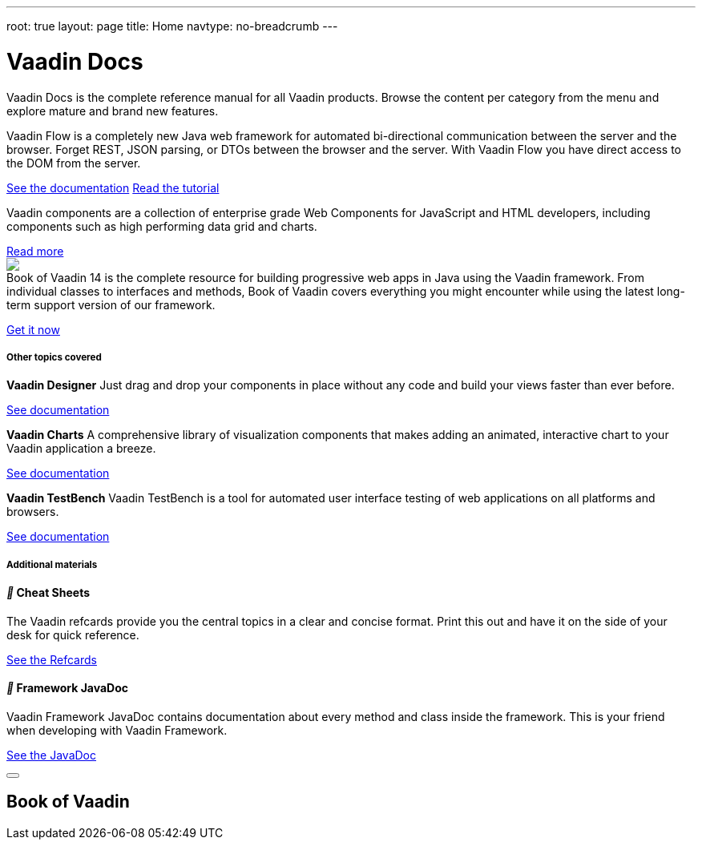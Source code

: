 ---
root: true
layout: page
title: Home
navtype: no-breadcrumb
---

++++

<div class="documentation-index">
  <h1>Vaadin Docs</h1>

  <p class="lead helvetica-light">Vaadin Docs is the complete reference manual for all Vaadin products. Browse the content per category from the menu and explore mature and brand new features.</p>

  <div class="row-fluid docs-home-highlights">
		<div class="span6">
      <iron-icon icon="vc-product-icons:flow-small" style="width: 40px; height: 40px;"></iron-icon>
      <p>Vaadin Flow is a completely new Java web framework for automated bi-directional communication between the server and the browser. Forget REST, JSON parsing, or DTOs between the browser and the server. With Vaadin Flow you have direct access to the DOM from the server.</p>
      <a class="button" href="{{relative}}flow/Overview.html">See the documentation</a>
      <a router-link class="button" href="https://vaadin.com/tutorials/getting-started-with-flow/setting-up-the-project">Read the tutorial</a>
    </div>

    <div class="span6">
      <iron-icon icon="vc-product-icons:components" style="width: 40px; height: 40px;"></iron-icon>
      <p>Vaadin components are a collection of enterprise grade Web Components for JavaScript and HTML developers, including components such as high performing data grid and charts.</p>
      <a class="button" href="https://vaadin.com/components">Read more</a>
    </div>

    <div class="span6">
      <img src="https://vaadin.com/images/book-of-vaadin.png" style="margin-bottom: 0; padding-right: 32px; max-width: 124px;">
      <p style="margin-top: 0;">Book of Vaadin 14 is the complete resource for building progressive web apps in Java using the Vaadin framework. From individual classes to interfaces and methods, Book of Vaadin covers everything you might encounter while using the latest long-term support version of our framework.</p>
      <a class="button" href="https://vaadin.com/book">Get it now</a>
    </div>
  </div>

  <h5 class="section-header">Other topics covered</h5>

  <div class="docs-home-additional">

    <div class="row-fluid">
      <div class="span1"><iron-icon icon="vc-product-icons:designer-small" style="width: 60px;height: 60px;"></iron-icon></div>

      <div class="span5">
        <p><strong>Vaadin Designer</strong> Just drag and drop your components in place without any code and build your views faster than ever before.</p><p><a href="{{relative}}designer/getting-started/designer-overview.html">See documentation</a></p>
      </div>

      <div class="span1"><iron-icon icon="vc-product-icons:charts-small" style="width: 60px;height: 60px;"></iron-icon></div>

      <div class="span5">
        <p><strong>Vaadin Charts</strong> A comprehensive library of visualization components that makes adding an animated, interactive chart to your Vaadin application a breeze.</p><p><a href="{{relative}}charts/charts-overview.html">See documentation</a></p>
      </div>
    </div>

    <div class="row-fluid">
      <div class="span1"><iron-icon icon="vc-product-icons:testbench-small" style="width: 60px;height: 60px;"></iron-icon></div>

      <div class="span5">
        <p><strong>Vaadin TestBench</strong> Vaadin TestBench is a tool for automated user interface testing of web applications on all platforms and browsers.</p><p><a href="{{relative}}testbench/testbench-overview.html">See documentation</a></p>
      </div>
    </div>

  </div>

  <h5 class="section-header">Additional materials</h5>

  <div class="docs-home-footer row-fluid">
    <div class="span4">
      <h4><i class="docs-icon"></i> Cheat Sheets</h4>

      <p>The Vaadin refcards provide you the central topics in a clear and concise format. Print this out and have it on the side of your desk for quick reference.</p>

      <p><a class="no-ajax" href="https://vaadin.com/refcard">See the Refcards</a></p>
    </div>

    <div class="span4">
      <h4><i class="docs-icon"></i> Framework JavaDoc</h4>

      <p>Vaadin Framework JavaDoc contains documentation about every method and class inside the framework. This is your friend when developing with Vaadin Framework.</p>

      <p><a class="no-ajax" href="https://vaadin.com/api">See the JavaDoc</a></p>
    </div>
  </div>

  <div class="overlay overlay--popup" id="book-of-vaadin-download-popup">
    <div class="overlay__wrapper">
      <div class="overlay__center">
        <div class="overlay__content">
          <article class="overlay__article">
            <div class="overlay__article-header">
              <button class="overlay__close-button button button--close">
                <svg class="button__icon" role="presentation" viewBox="0 0 19.49 19.49">
                  <line x1="0.53" y1="0.53" x2="18.96" y2="18.96" fill="none" stroke="currentColor" stroke-linejoin="round"></line>
                  <line x1="18.96" y1="0.53" x2="0.53" y2="18.96" fill="none" stroke="currentColor" stroke-linejoin="round"></line>
                </svg>
              </button>
              <h1 class="overlay__title">Book of Vaadin</h1>
            </div>
            <div class="overlay__article-content">
              <div id="book-of-vaadin-download-form"></div>
            </div>
          </article>
        </div>
      </div>
    </div>
  </div>
</div>

++++